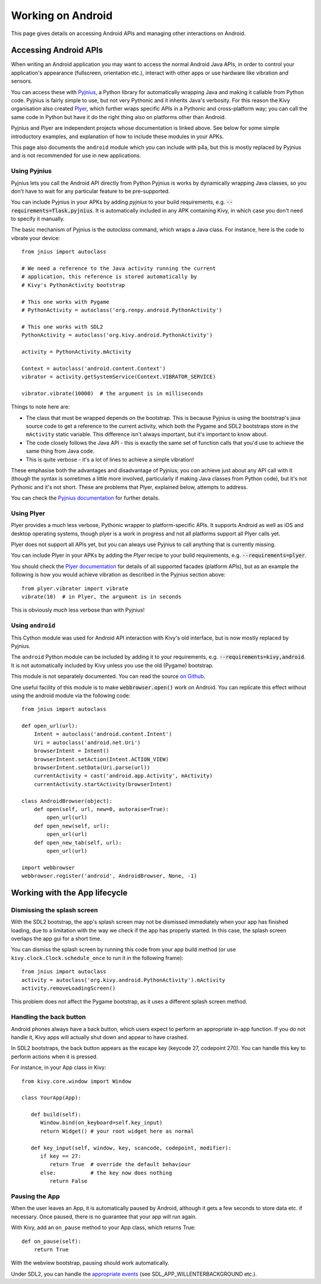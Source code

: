 
Working on Android
==================

This page gives details on accessing Android APIs and managing other
interactions on Android.


Accessing Android APIs
----------------------

When writing an Android application you may want to access the normal
Android Java APIs, in order to control your application's appearance
(fullscreen, orientation etc.), interact with other apps or use
hardware like vibration and sensors.

You can access these with `Pyjnius
<http://pyjnius.readthedocs.org/en/latest/>`_, a Python library for
automatically wrapping Java and making it callable from Python
code. Pyjnius is fairly simple to use, but not very Pythonic and it
inherits Java's verbosity. For this reason the Kivy organisation also
created `Plyer <https://plyer.readthedocs.org/en/latest/>`_, which
further wraps specific APIs in a Pythonic and cross-platform way; you
can call the same code in Python but have it do the right thing also
on platforms other than Android.

Pyjnius and Plyer are independent projects whose documentation is
linked above.  See below for some simple introductory examples, and
explanation of how to include these modules in your APKs.

This page also documents the ``android`` module which you can include
with p4a, but this is mostly replaced by Pyjnius and is not
recommended for use in new applications.


Using Pyjnius
~~~~~~~~~~~~~

Pyjnius lets you call the Android API directly from Python Pyjnius is
works by dynamically wrapping Java classes, so you don't have to wait
for any particular feature to be pre-supported.

You can include Pyjnius in your APKs by adding `pyjnius` to your build
requirements, e.g. :code:`--requirements=flask,pyjnius`. It is
automatically included in any APK containing Kivy, in which case you
don't need to specify it manually.

The basic mechanism of Pyjnius is the `autoclass` command, which wraps
a Java class. For instance, here is the code to vibrate your device::

     from jnius import autoclass
     
     # We need a reference to the Java activity running the current
     # application, this reference is stored automatically by
     # Kivy's PythonActivity bootstrap

     # This one works with Pygame
     # PythonActivity = autoclass('org.renpy.android.PythonActivity')
     
     # This one works with SDL2
     PythonActivity = autoclass('org.kivy.android.PythonActivity')

     activity = PythonActivity.mActivity

     Context = autoclass('android.content.Context')
     vibrator = activity.getSystemService(Context.VIBRATOR_SERVICE)

     vibrator.vibrate(10000)  # the argument is in milliseconds
     
Things to note here are:

- The class that must be wrapped depends on the bootstrap. This is
  because Pyjnius is using the bootstrap's java source code to get a
  reference to the current activity, which both the Pygame and SDL2
  bootstraps store in the ``mActivity`` static variable. This
  difference isn't always important, but it's important to know about.
- The code closely follows the Java API - this is exactly the same set
  of function calls that you'd use to achieve the same thing from Java
  code.
- This is quite verbose - it's a lot of lines to achieve a simple
  vibration!
  
These emphasise both the advantages and disadvantage of Pyjnius; you
*can* achieve just about any API call with it (though the syntax is
sometimes a little more involved, particularly if making Java classes
from Python code), but it's not Pythonic and it's not short. These are
problems that Plyer, explained below, attempts to address.

You can check the `Pyjnius documentation <Pyjnius_>`_ for further details.


Using Plyer
~~~~~~~~~~~

Plyer provides a much less verbose, Pythonic wrapper to
platform-specific APIs. It supports Android as well as iOS and desktop
operating systems, though plyer is a work in progress and not all
platforms support all Plyer calls yet. 

Plyer does not support all APIs yet, but you can always use Pyjnius to
call anything that is currently missing.

You can include Plyer in your APKs by adding the `Plyer` recipe to
your build requirements, e.g. :code:`--requirements=plyer`. 

You should check the `Plyer documentation <Plyer_>`_ for details of all supported
facades (platform APIs), but as an example the following is how you
would achieve vibration as described in the Pyjnius section above::

    from plyer.vibrator import vibrate
    vibrate(10)  # in Plyer, the argument is in seconds

This is obviously *much* less verbose than with Pyjnius!


Using ``android``
~~~~~~~~~~~~~~~~~

This Cython module was used for Android API interaction with Kivy's old
interface, but is now mostly replaced by Pyjnius.

The ``android`` Python module can be included by adding it to your
requirements, e.g. :code:`--requirements=kivy,android`. It is not
automatically included by Kivy unless you use the old (Pygame)
bootstrap.

This module is not separately documented. You can read the source `on
Github
<https://github.com/kivy/python-for-android/tree/master/pythonforandroid/recipes/android/src/android>`__.

One useful facility of this module is to make
:code:`webbrowser.open()` work on Android. You can replicate this
effect without using the android module via the following
code::

    from jnius import autoclass

    def open_url(url):
        Intent = autoclass('android.content.Intent')
        Uri = autoclass('android.net.Uri')
        browserIntent = Intent()
        browserIntent.setAction(Intent.ACTION_VIEW)
        browserIntent.setData(Uri.parse(url))
        currentActivity = cast('android.app.Activity', mActivity)
        currentActivity.startActivity(browserIntent)

    class AndroidBrowser(object):
        def open(self, url, new=0, autoraise=True):
            open_url(url)
        def open_new(self, url):
            open_url(url)
        def open_new_tab(self, url):
            open_url(url)

    import webbrowser
    webbrowser.register('android', AndroidBrowser, None, -1)


Working with the App lifecycle
------------------------------

Dismissing the splash screen
~~~~~~~~~~~~~~~~~~~~~~~~~~~~

With the SDL2 bootstrap, the app's splash screen may not be dismissed
immediately when your app has finished loading, due to a limitation
with the way we check if the app has properly started. In this case,
the splash screen overlaps the app gui for a short time.

You can dismiss the splash screen by running this code from your
app build method (or use ``kivy.clock.Clock.schedule_once`` to run it
in the following frame)::

  from jnius import autoclass
  activity = autoclass('org.kivy.android.PythonActivity').mActivity
  activity.removeLoadingScreen()

This problem does not affect the Pygame bootstrap, as it uses a
different splash screen method.


Handling the back button
~~~~~~~~~~~~~~~~~~~~~~~~

Android phones always have a back button, which users expect to
perform an appropriate in-app function. If you do not handle it, Kivy
apps will actually shut down and appear to have crashed.

In SDL2 bootstraps, the back button appears as the escape key (keycode
27, codepoint 270). You can handle this key to perform actions when it
is pressed.

For instance, in your App class in Kivy::

    from kivy.core.window import Window

    class YourApp(App):

       def build(self):
          Window.bind(on_keyboard=self.key_input)
          return Widget() # your root widget here as normal

       def key_input(self, window, key, scancode, codepoint, modifier):
          if key == 27:
             return True  # override the default behaviour
          else:           # the key now does nothing
             return False


Pausing the App
~~~~~~~~~~~~~~~

When the user leaves an App, it is automatically paused by Android,
although it gets a few seconds to store data etc. if necessary. Once
paused, there is no guarantee that your app will run again.

With Kivy, add an ``on_pause`` method to your App class, which returns True::

  def on_pause(self):
      return True

With the webview bootstrap, pausing should work automatically.

Under SDL2, you can handle the `appropriate events <https://wiki.libsdl.org/SDL_EventType>`__ (see SDL_APP_WILLENTERBACKGROUND etc.).
